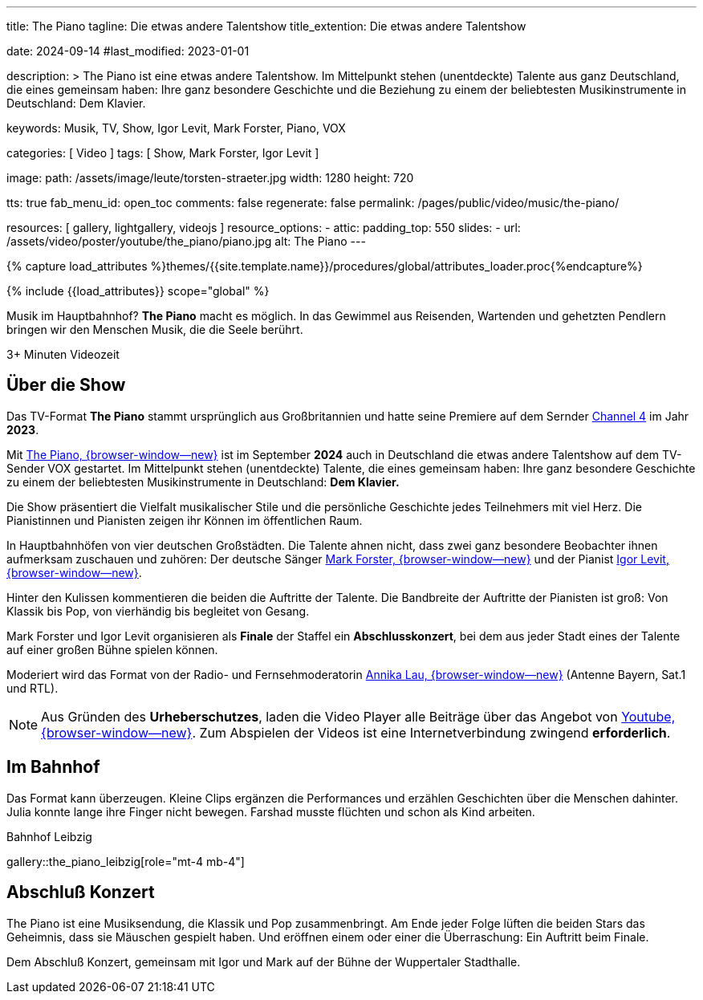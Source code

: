 ---
title:                                  The Piano
tagline:                                Die etwas andere Talentshow
title_extention:                        Die etwas andere Talentshow


date:                                   2024-09-14
#last_modified:                         2023-01-01

description: >
                                        The Piano ist eine etwas andere Talentshow. Im Mittelpunkt stehen
                                        (unentdeckte) Talente aus ganz  Deutschland, die eines gemeinsam
                                        haben: Ihre ganz besondere Geschichte und die Beziehung zu einem
                                        der beliebtesten Musikinstrumente in Deutschland: Dem Klavier.

keywords:                               Musik, TV, Show, Igor Levit, Mark Forster,
                                        Piano, VOX

categories:                             [ Video ]
tags:                                   [ Show, Mark Forster, Igor Levit ]

image:
  path:                                 /assets/image/leute/torsten-straeter.jpg
  width:                                1280
  height:                               720

tts:                                    true
fab_menu_id:                            open_toc
comments:                               false
regenerate:                             false
permalink:                              /pages/public/video/music/the-piano/

resources:                              [ gallery, lightgallery, videojs ]
resource_options:
  - attic:
      padding_top:                      550
      slides:
        - url:                          /assets/video/poster/youtube/the_piano/piano.jpg
          alt:                          The Piano
---

// Page Initializer
// =============================================================================
// Enable the Liquid Preprocessor
:page-liquid:

// Set (local) page attributes here
// -----------------------------------------------------------------------------
// :page--attr:                         <attr-value>

//  Load Liquid procedures
// -----------------------------------------------------------------------------
{% capture load_attributes %}themes/{{site.template.name}}/procedures/global/attributes_loader.proc{%endcapture%}

// Load page attributes
// -----------------------------------------------------------------------------
{% include {{load_attributes}} scope="global" %}


// Page content
// ~~~~~~~~~~~~~~~~~~~~~~~~~~~~~~~~~~~~~~~~~~~~~~~~~~~~~~~~~~~~~~~~~~~~~~~~~~~~~
[role="dropcap"]
Musik im Hauptbahnhof? *The Piano* macht es möglich. In das Gewimmel aus
Reisenden, Wartenden und gehetzten Pendlern bringen wir den Menschen Musik,
die die Seele berührt.

++++
<div class="video-title">
  <i class="mdib mdi-bs-primary mdib-clock mdib-24px mr-2"></i>
  3+ Minuten Videozeit
</div>
++++

// Include sub-documents (if any)
// -----------------------------------------------------------------------------
[role="mt-5"]
== Über die Show
// See: https://www.ndr.de/kultur/musik/klassik/The-Piano-Igor-Levit-und-Mark-Forster-entdecken-Talente-im-Bahnhof,thepiano100.html

Das TV-Format *The Piano* stammt ursprünglich aus Großbritannien und hatte
seine Premiere auf dem Sernder
link:https://www.youtube.com/playlist?list=PLbnU9iq6kGBHOMFwaCJZshSYeNsTAF1NF/[Channel 4]
im Jahr *2023*.

Mit link://www.vox.de/cms/sendungen/the-piano.html[The Piano, {browser-window--new}]
ist im September *2024* auch in Deutschland die etwas andere Talentshow auf dem
TV-Sender VOX gestartet. Im Mittelpunkt stehen (unentdeckte) Talente, die eines
gemeinsam haben: Ihre ganz besondere Geschichte zu einem der beliebtesten
Musikinstrumente in Deutschland: *Dem Klavier.*

Die Show präsentiert die Vielfalt musikalischer Stile und die persönliche
Geschichte jedes Teilnehmers mit viel Herz. Die Pianistinnen und Pianisten
zeigen ihr Können im öffentlichen Raum.

In Hauptbahnhöfen von vier deutschen Großstädten. Die Talente ahnen nicht,
dass zwei ganz besondere Beobachter ihnen aufmerksam zuschauen und zuhören:
Der deutsche Sänger
link://de.wikipedia.org/wiki/Mark_Forster[Mark Forster, {browser-window--new}]
und der Pianist
link://de.wikipedia.org/wiki/Igor_Levit[Igor Levit, {browser-window--new}].

Hinter den Kulissen kommentieren die beiden die Auftritte der Talente. Die
Bandbreite der Auftritte der Pianisten ist groß: Von Klassik bis Pop, von
vierhändig bis begleitet von Gesang.

Mark Forster und Igor Levit organisieren als *Finale* der Staffel ein
*Abschlusskonzert*, bei dem aus jeder Stadt eines der Talente auf einer
großen Bühne spielen können.

Moderiert wird das Format von der Radio- und Fernsehmoderatorin
link://annikalau.de/home.html[Annika Lau, {browser-window--new}]
(Antenne Bayern, Sat.1 und RTL).

[role="mt-4"]
[NOTE]
====
Aus Gründen des *Urheberschutzes*, laden die Video Player alle Beiträge über das
Angebot von
link://www.youtube.com/hashtag/thepiano/[Youtube, {browser-window--new}].
Zum Abspielen der Videos ist eine Internetverbindung zwingend *erforderlich*.
====


[role="mt-5"]
== Im Bahnhof

Das Format kann überzeugen. Kleine Clips ergänzen die Performances und
erzählen Geschichten über die Menschen dahinter. Julia konnte lange ihre
Finger nicht bewegen. Farshad musste flüchten und schon als Kind arbeiten.

.Bahnhof Leibzig
gallery::the_piano_leibzig[role="mt-4 mb-4"]


[role="mt-5"]
== Abschluß Konzert

The Piano ist eine Musiksendung, die Klassik und Pop zusammenbringt. Am Ende
jeder Folge lüften die beiden Stars das Geheimnis, dass sie Mäuschen gespielt
haben. Und eröffnen einem oder einer die Überraschung: Ein Auftritt beim
Finale.

Dem Abschluß Konzert, gemeinsam mit Igor und Mark auf der Bühne der Wuppertaler
Stadthalle.



